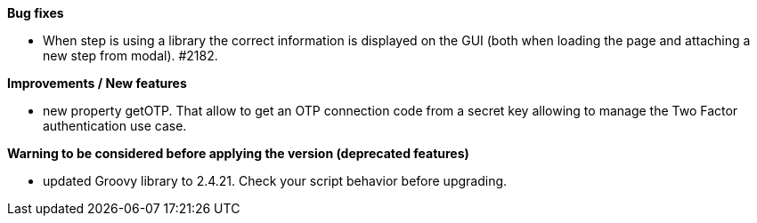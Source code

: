 *Bug fixes*
[square]
* When step is using a library the correct information is displayed on the GUI (both when loading the page and attaching a new step from modal). #2182.

*Improvements / New features*
[square]
* new property getOTP. That allow to get an OTP connection code from a secret key allowing to manage the Two Factor authentication use case.

*Warning to be considered before applying the version (deprecated features)*
[square]
* updated Groovy library to 2.4.21. Check your script behavior before upgrading.
